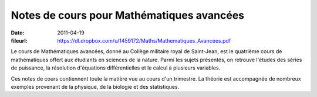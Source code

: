 Notes de cours pour Mathématiques avancées
==========================================

:date: 2011-04-19
:fileurl: https://dl.dropbox.com/u/1459172/Maths/Mathematiques_Avancees.pdf

Le cours de Mathématiques avancées, donné au Collège militaire royal de
Saint-Jean, est le quatrième cours de mathématiques offert aux étudiants en
sciences de la nature. Parmi les sujets présentés, on retrouve l'études des
séries de puissance, la résolution d'équations différentielles et le calcul à
plusieurs variables.

Ces notes de cours contiennent toute la matière vue au cours d'un trimestre. La
théorie est accompagnée de nombreux exemples provenant de la physique, de la
biologie et des statistiques.
